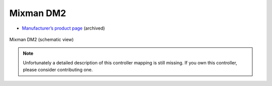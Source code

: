 Mixman DM2
==========

-  `Manufacturer’s product page <https://web.archive.org/web/20070811232655/http://www.mixman.com/products/dm2.html>`__ (archived)

.. figure:: ../../_static/controllers/mixman_dm2.png
   :align: center
   :width: 100%
   :figwidth: 100%
   :alt: Mixman DM2 (schematic view)
   :figclass: pretty-figures

   Mixman DM2 (schematic view)

.. note::
   Unfortunately a detailed description of this controller mapping is still missing.
   If you own this controller, please consider contributing one.

